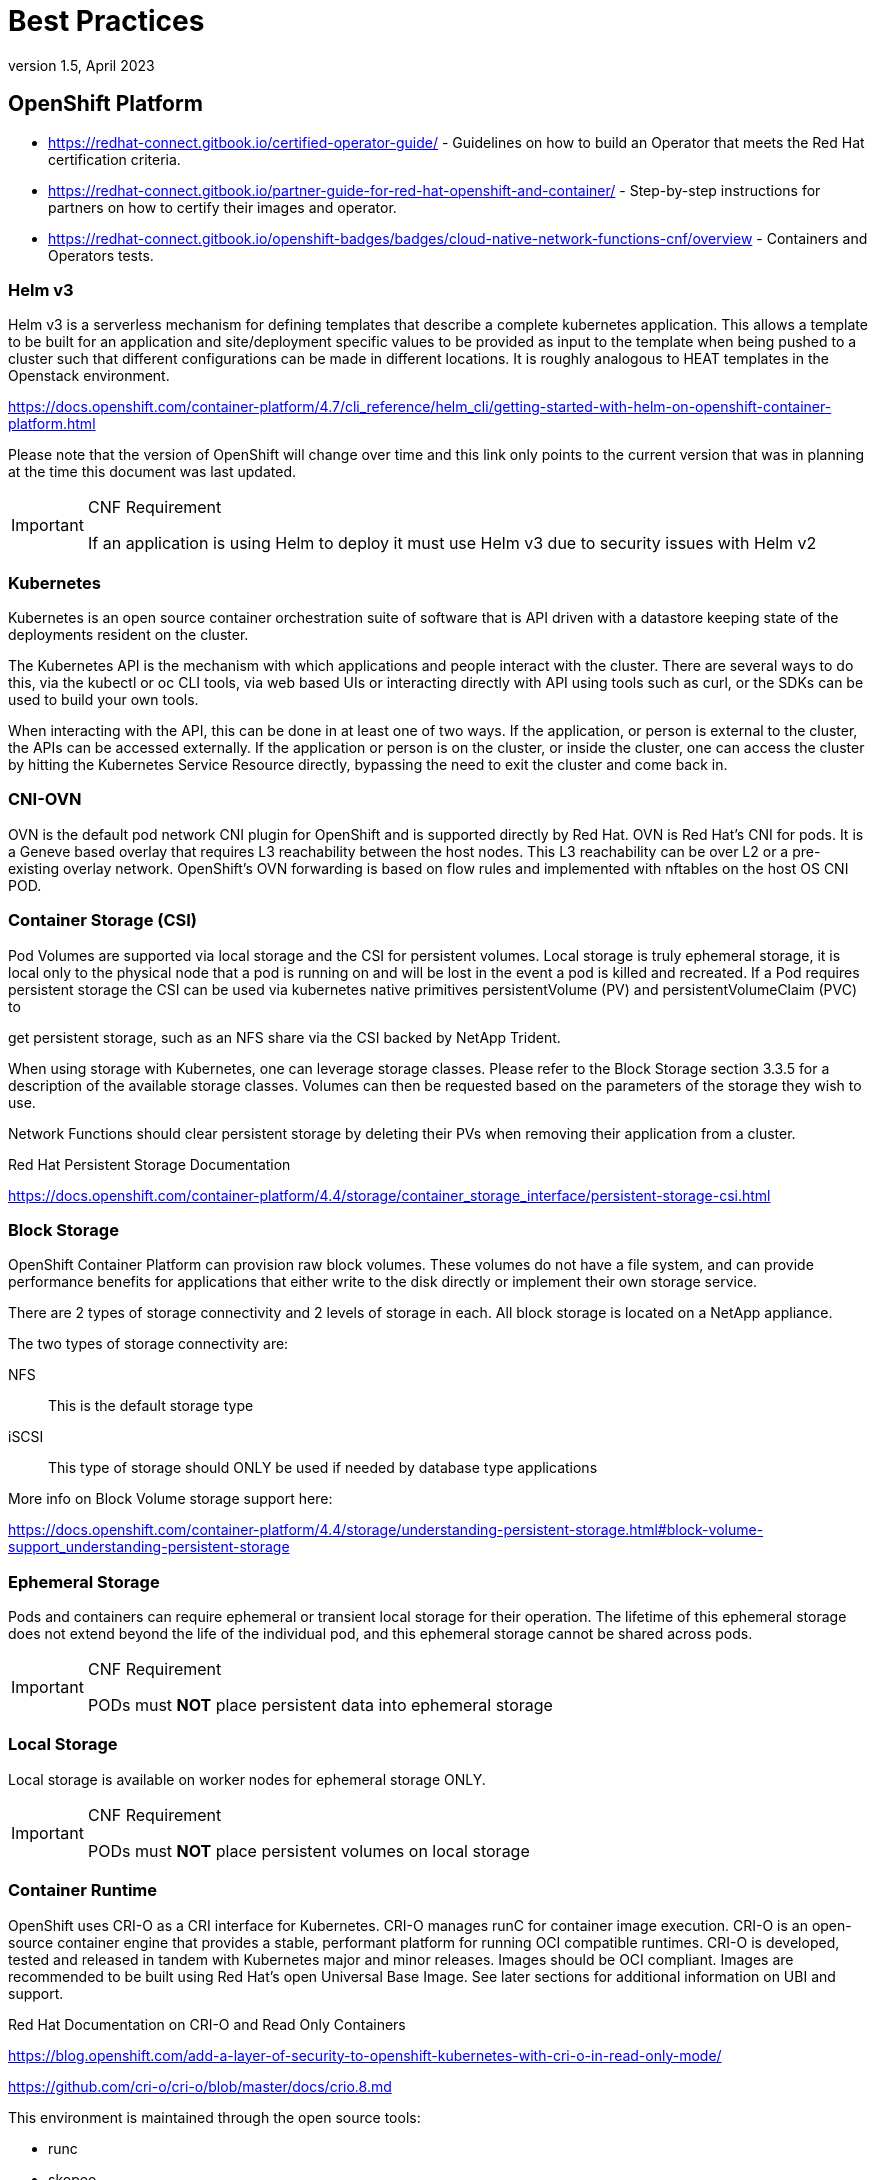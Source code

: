 = Best Practices
version 1.5, April 2023

== OpenShift Platform

* link:https://redhat-connect.gitbook.io/certified-operator-guide/[] - Guidelines on how to build an Operator that meets the Red Hat certification criteria.

* link:https://redhat-connect.gitbook.io/partner-guide-for-red-hat-openshift-and-container/[] - Step-by-step instructions for partners on how to certify their images and operator.

* link:https://redhat-connect.gitbook.io/openshift-badges/badges/cloud-native-network-functions-cnf/overview[] - Containers and Operators tests.

=== Helm v3

Helm v3 is a serverless mechanism for defining templates that describe a complete kubernetes application. This allows a template to be built for an application and site/deployment specific values to be provided as input to the template when being pushed to a cluster such that different configurations can be made in different locations. It is roughly analogous to HEAT templates in the Openstack environment.

link:https://docs.openshift.com/container-platform/4.7/cli_reference/helm_cli/getting-started-with-helm-on-openshift-container-platform.html[]

Please note that the version of OpenShift will change over time and this link only points to the current version that was in planning at the time this document was last updated.

.CNF Requirement
[IMPORTANT]
====
If an application is using Helm to deploy it must use Helm v3 due to security issues with Helm v2
====

=== Kubernetes

Kubernetes is an open source container orchestration suite of software that is API driven with a datastore keeping state of the deployments resident on the cluster.

The Kubernetes API is the mechanism with which applications and people interact with the cluster. There are several ways to do this, via the kubectl or oc CLI tools, via web based UIs or interacting directly with API using tools such as curl, or the SDKs can be used to build your own tools.

When interacting with the API, this can be done in at least one of two ways. If the application, or person is external to the cluster, the APIs can be accessed externally. If the application or person is on the cluster, or inside the cluster, one can access the cluster by hitting the Kubernetes Service Resource directly, bypassing the need to exit the cluster and come back in.

=== CNI-OVN

OVN is the default pod network CNI plugin for OpenShift and is supported directly by Red Hat. OVN is Red Hat's CNI for pods. It is a Geneve based overlay that requires L3 reachability between the host nodes. This L3 reachability can be over L2 or a pre-existing overlay network. OpenShift's OVN forwarding is based on flow rules and implemented with nftables on the host OS CNI POD.

=== Container Storage (CSI)

Pod Volumes are supported via local storage and the CSI for persistent volumes. Local storage is truly ephemeral storage, it is local only to the physical node that a pod is running on and will be lost in the event a pod is killed and recreated. If a Pod requires persistent storage the CSI can be used via kubernetes native primitives persistentVolume (PV) and persistentVolumeClaim (PVC) to

get persistent storage, such as an NFS share via the CSI backed by NetApp Trident.

When using storage with Kubernetes, one can leverage storage classes. Please refer to the Block Storage section 3.3.5 for a description of the available storage classes. Volumes can then be requested based on the parameters of the storage they wish to use.

Network Functions should clear persistent storage by deleting their PVs when removing their application from a cluster.

Red Hat Persistent Storage Documentation

link:https://docs.openshift.com/container-platform/4.4/storage/container_storage_interface/persistent-storage-csi.html[]

=== Block Storage

OpenShift Container Platform can provision raw block volumes. These volumes do not have a file system, and can provide performance benefits for applications that either write to the disk directly or implement their own storage service.

There are 2 types of storage connectivity and 2 levels of storage in each. All block storage is located on a NetApp appliance.

The two types of storage connectivity are:

NFS:: This is the default storage type

iSCSI:: This type of storage should ONLY be used if needed by database type applications

More info on Block Volume storage support here:

link:https://docs.openshift.com/container-platform/4.4/storage/understanding-persistent-storage.html#block-volume-support_understanding-persistent-storage[]

=== Ephemeral Storage

Pods and containers can require ephemeral or transient local storage for their operation. The lifetime of this ephemeral storage does not extend beyond the life of the individual pod, and this ephemeral storage cannot be shared across pods.

.CNF Requirement
[IMPORTANT]
====
PODs must *NOT* place persistent data into ephemeral storage
====

=== Local Storage

Local storage is available on worker nodes for ephemeral storage ONLY.

.CNF Requirement
[IMPORTANT]
====
PODs must *NOT* place persistent volumes on local storage
====

=== Container Runtime

OpenShift uses CRI-O as a CRI interface for Kubernetes. CRI-O manages runC for container image execution. CRI-O is an open-source container engine that provides a stable, performant platform for running OCI compatible runtimes. CRI-O is developed, tested and released in tandem with Kubernetes major and minor releases. Images should be OCI compliant. Images are recommended to be built using Red Hat's open Universal Base Image. See later sections for additional information on UBI and support.

Red Hat Documentation on CRI-O and Read Only Containers

link:https://blog.openshift.com/add-a-layer-of-security-to-openshift-kubernetes-with-cri-o-in-read-only-mode/[]

link:https://github.com/cri-o/cri-o/blob/master/docs/crio.8.md[]

This environment is maintained through the open source tools:

* runc
* skopeo
* buildah
* podman
* crio

=== CPU Manager/Pinning

The OpenShift platform can use the Kubernetes CPU Manager to support CPU pinning for applications.

=== Host OS

Red Hat Enterprise Linux CoreOS (RHCOS) is the next generation container operating system. RCHOS is part of the OpenShift Container Platform and is used as the OS for the Control plane and is the default for worker nodes. RHCOS is based on RHEL, has some immutability, leverages the CRI-O runtime, contains container tools and is updated through the MCO (Machine Config Operator).

The controlled immutability of RHCOS does not support installing RPMs or additional packages in the traditional way. Some 3rd party services or functionalities need to run as agents on nodes of the cluster.

For more information on RHCOS please refer to the following link.

link:https://docs.openshift.com/container-platform/4.7/architecture/architecture-rhcos.html[]

=== Universal Base Image

link:https://developers.redhat.com/products/rhel/ubi#assembly-field-sections-18455[]

The Red Hat Universal Base Image (UBI) is designed to be a foundation for cloud-native and web applications use cases developed in containers. You can build a containerized application using UBI, push it to your choice of registry server, easily share it with others - and because it’s freely redistributable — even to non-Red Hat platforms - no subscription is required. Since it’s built on Red Hat Enterprise Linux, UBI has the same industry leading reliability, security and performance benefits.

==== Base Images

A set of three base images (Minimal, Standard, and Multi-service) are provided to provide optimum starting points for a variety of use cases.

===== Runtime Languages

A set of language runtime images (PHP, Perl, Python, Ruby, Node.js) enable developers to start coding out of the gate with the confidence that a Red Hat built container image provides.

===== Complementary packages

A set of associated YUM repositories/channels include RPM packages and updates that allow users to add application dependencies and rebuild UBI container images anytime they want.

Red Hat UBI images are the preferred images to build VNFs on as they will leverage the fully supported Red Hat ecosystem. In addition, once a VNF is standardized on a Red Hat UBI, the image can become Red Hat certified.

Red Hat UBI images are free to vendors so there is a low barrier of entry to getting started. It is possible to utilize other base images to build containers that can be run on the OpenShift platform. See the link below for a view of the ease of support for containers utilizing various base images and differing levels of certification and supportability.

link:https://redhat-connect.gitbook.io/partner-guide-for-red-hat-openshift-and-container[]

=== Pod Security

SELinux should always be enabled within the OpenShift Container Platform and will be used to enforce syscalls that containers make. In addition, Kubernetes has another native function called pod security policies.

=== CI/CD Framework

Applications should target a CI/CD approach for deployment and validation.

=== Kubernetes API Versions

Documentation can be found at the below links:

link:https://docs.openshift.com/container-platform/4.7/rest_api/index.html[]
link:https://docs.openshift.com/container-platform/4.10/rest_api/index.html[]
link:https://kubernetes.io/docs/reference/#[]

.CNF Requirement
[IMPORTANT]
====
All CNFs must verify that they are compliant with the correct release of REST API for Kubernetes and OpenShift. Please refer to the online documentation for deprecated APIs.
====

=== OVN-Kubernetes CNI

OVN is Red Hat's CNI for pod networking. It is a Geneve based overlay that requires L3 reachability between the host nodes. This L3 reachability can be over L2 or a pre-existing overlay network. Openshift's OVN forwarding is based on flow rules and implemented with nftables on the host OS CNI POD.

link:https://docs.openshift.com/container-platform/4.7/networking/ovn_kubernetes_network_provider/about-ovn-kubernetes.html[]

=== User Plane Functions

==== Performance Addon Operator (PAO)

Red Hat created the link:Performance Addon Operator# for low latency nodes. The emergence of Edge computing []in the area of Telco / 5G plays a key role in reducing latency and congestion problems andimproving application performance. Many of the deployed applications in the Telco space require low latency that can only tolerate zero packet loss. OpenShift Container Platform provides a Performance Addon Operator to implement automatic tuning to achieve low latency performance for applications. The PAO is a meta operator that leverages MachineConfig, Topology Manager, CPU Manager, Tuned and KubeletConfig to optimize the nodes.

==== Hugepages

In the Openshift Container Platform, nodes/hosts must pre-allocate huge pages.

For further reading on OCP's support of huge pages, see the Configuring huge pages documentation below.

link:https://docs.openshift.com/container-platform/4.7/scalability_and_performance/cnf-performance-addon-operator-for-low-latency-nodes.html#cnf-configuring-huge-pages_cnf-master[]

==== CPU Isolation

The Performance Addon Operator manages host CPUs by dividing them into reserved CPUs for cluster and operating system housekeeping duties, and isolated CPUs for workloads. CPUs that are used for low latency workloads are set as isolated.

Device interrupts are load balanced between all isolated and reserved CPUs to avoid CPUs being overloaded, with the exception of CPUs where there is a guaranteed pod running. Guaranteed pod CPUs are prevented from processing device interrupts when the relevant annotations are set for the pod.

.CNF Requirement
[IMPORTANT]
====
In order to use Isolated CPUs, specific annotations must be defined in the pod spec
====

==== Topology Manager and NUMA Awareness

Topology Manager collects hints from the CPU Manager, Device Manager, and other Hint Providers to align pod resources, such as CPU, SR-IOV VFs, and other device resources, for all Quality of Service (QoS) classes on the same non-uniform memory access (NUMA) node. This topology information and the configured Topology manager policy determine whether a workload is accepted or rejected on a node.

[NOTE]
====
To align CPU resources with other requested resources in a Pod spec, the CPU Manager must be enabled with the static CPU Manager policy.
====

The following Topology manager policies are available and dependent on the requirements of the workload can be enabled. For high performance workloads making use of SR-IOV VFs, NUMA awareness follows the NUMA node to which the SR-IOV capable network adapter is connected.

Best-effort policy::
For each container in a pod with the best-effort topology management policy, kubelet calls each Hint Provider to discover their resource availability. Using this information, the Topology Manager stores the preferred NUMA Node affinity for that container. If the affinity is not preferred, Topology Manager stores this and admits the pod to the node.

Restricted policy::
For each container in a pod with the restricted topology management policy, kubelet calls each Hint Provider to discover their resource availability. Using this information, the Topology Manager stores the preferred NUMA Node affinity for that container. If the affinity is not preferred, Topology Manager rejects this pod from the node, resulting in a pod in a Terminated state with a pod admission failure.

Single-numa-node policy::
For each container in a pod with the single-numa-node topology management policy, kubelet calls each Hint Provider to discover their resource availability. Using this information, the Topology Manager determines if a single NUMA Node affinity is possible. If it is, the pod is admitted to the node. If a single NUMA Node affinity is not possible, the Topology Manager rejects the pod from the node. This results in a pod in a Terminated state with a pod admission failure. For more information on Topology manager, see following link:#[OpenShift Documentation].

==== IPv4 & IPv6

Applications should discover services via DNS by doing an AAAA and A query. If an application gets a AAAA response the application should prefer using the IPv6 address in the AAAA response for application sockets.

In OpenShift 4.7, you can declare ipFamilyPolicy: PreferDualStack which will present an IPv4 and IPv6 address in the service.

.CNF Recommendation
[IMPORTANT]
====
IPv4 *should* only be used inside a POD when absolutely necessary.
====

.CNF Recommendation
[IMPORTANT]
====
Services *should* be created as IPv6 only services wherever possible. If an application requires dual stack it should create a dual stack service.
====

link:https://kubernetes.io/docs/concepts/services-networking/dual-stack/[]

To configure IPv4/IPv6 dual-stack, set dual-stack cluster network assignments:

[source,yaml]
----
kube-apiserver:
  --service-cluster-ip-range=<IPv4 CIDR>,<IPv6 CIDR>
----


==== VRFs (aka routing instances)

VRFs provide a way to have separate routing tables on the device enabling multiple L3 routing domains concurrently. This allows for traffic in different VRF to be treated independently of each other.

==== Ports reserved by OpenShift

The following ports are reserved by OpenShift and should NOT be used by any application. These ports are blocked by iptables on the nodes and traffic will not pass. Port list:

* `22623`
* `22624`

.CNF Requirement
[IMPORTANT]
====
The following ports are reserved by OpenShift and *must NOT be used* by any application: 22623, 22624
====

== CNF Developer Guide

This section discusses recommendations and requirements for CNF application builders.

=== Preface

Cloud-native Network Functions (CNFs) are containerized instances of classic physical or virtual network functions (VNF) which have been decomposed into microservices supporting elasticity, lifecycle management, security, logging, and other capabilities in a Cloud-Native format.

=== Goal

This document is mainly for the developers of CNFs, who need to build high-performance Network Functions in a containerized environment. We have created a guide that any partner can take and follow when developing their CNFs so that they can be deployed on the OpenShift Container Platform (OCP) in a secure, efficient and supportable way.

=== Non-Goal

This is not a guide on how to build CNF’s functionality.

==== Refactoring

NFs should break their software down into the smallest set of microservices as possible. Running monolithic applications inside of a container is not the operating model to be in.

It is hard to move a 1000LB boulder. However, it is easy when that boulder is broken down into many pieces (pebbles). All containerized network functions (CNFs) should break apart each piece of the functions/services/processes into separate containers. These containers will still be within kubernetes pods and all of the functions that perform a single task should be within the same namespace.

There is a quote that describes this best from link:Lewis and Fowler:# "the microservice architectural []style is an approach to developing a single application as a suite of small services, eachrunning in its own process and communicating with lightweight mechanisms, often an HTTP resource API. These services are built around business capabilities and independently deployable by fully automated deployment machinery. "

==== CNF Security

In OCP, it is possible to run privileged containers that have all of the root capabilities on a host machine, allowing the ability to access resources which are not accessible in ordinary containers. This, however, increases the security risk to the whole cluster. Containers should only request those privileges they need to run their legitimate functions. No containers will be allowed to run with full privileges without an exception.

The general guidelines are:

. Only ask for the necessary privileges and access control settings for your application. 2. If the function required by your CNF can be fulfilled by OCP components, your application should not be requesting escalated privilege to perform this function.

. Avoid using any host system resource if possible.

. Leveraging read only root filesystem when possible.

.CNF Requirement
[IMPORTANT]
====
Only ask for the necessary privileges and access control settings for your application
====

.CNF Requirement
[IMPORTANT]
====
If the function required by your CNF can be fulfilled by OCP components, your application should not be
requesting escalated privilege to perform this function.
====

.CNF Requirement
[IMPORTANT]
====
*Avoid* using any host system resource
====

.CNF Requirement
[IMPORTANT]
====
*Do not* mount host directories for device access
====

.CNF Requirement
[IMPORTANT]
====
*Do not* use host network namespace
====

.CNF Requirement
[IMPORTANT]
====
CNFs may *not* modify the platform in any way
====

===== Avoid Accessing Resource on Host

It is not recommended for an application to access following resources on the host.

===== Avoid Mounting host directories as volumes

It is not necessary to mount host /sys/ or host /dev/ directory as a volume in a pod in order to use a network device such as SR-IOV VF. The moving of a network interface into the pod network namespace is done automatically by CNI. Mounting the whole /sys/ or /dev/ directory in the container will overwrite the network device descriptor inside the container which causes 'device not found' or 'no such file or directory' error.

Network interface statistics can be queried inside the container using the same /sys/ path as was done when running directly on the host. When running network interfaces in containers, relevant /sys/ statistics interfaces are available inside the container, such as '/sys/class/net/net1/statistics/', '/proc/net/tcp' and '/proc/net/tcp6'.

For running DPDK applications with SR-IOV VF, device specs (in case of vfio-pci) are automatically attached to the container via the Device Plugin. There is no need to mount the /dev/ directory as a volume in the container as the application can find device specs under '/dev/vfio/' in the container.

===== Avoid the host’s network namespace

Application pods must avoid using hostNetwork. Applications may not use the host network, including nodePort for network communication. Any networking needs beyond the functions provided by the pod network and ingress/egress proxy must be serviced via a MULTUS connected interface.

.CNF Requirement
[IMPORTANT]
====
Applications may *not* use NodePorts or the hostNetwork
====

==== Linux Capabilities

Linux Capabilities allow you to break apart the power of root into smaller groups of privileges. The link:https://man7.org/linux/man-pages/man7/capabilities.7.html[Linux capabilities(7)] man page provides a detailed description of how capabilities management is performed in Linux.
In brief, the Linux kernel associates various capability sets with threads and files. The thread’s Effective capability set determines the current privileges of a thread.

When a thread executes a binary program the kernel updates the various thread capability sets according to a set of rules that take into account the UID of thread before and after the exec system call and the file capabilities of the program being executed. Refer to the blog series in link:[10]# for more details about []Linux capabilities and some examples. For Red Hat specific review of capabilities please refer to thelink:Linux Capabilities in OpenShift blog.# An additional reference is link:Docker Run Reference.[]

Users may choose to specify the required permissions for their running application in the Security Context of the pod specification. In OCP, administrators can use the Security Context Constraint (SCC) admission controller plugin to control the permissions allowed for pods deployed to the cluster. If the pod requests permissions that are not allowed by the SCCs available to that pod, the pod will not be admitted to the cluster.

The following runtime and SCC attributes control the capabilities that will be granted to a new container:

* The capabilities granted to the CRI-O engine. The default capabilities are listed here: link:https://github.com/cri-o/cri-o/blob/master/internal/config/capabilities/capabilities.go[]
+
[NOTE]
====
As of Kubernetes version 1.18, CRI-O no longer runs with NET_RAW or SYS_CHROOT by default.
link:https://cri-o.github.io/cri-o/v1.18.0.html[]
====

* The values in the SCC for `allowedCapabilities`, `defaultAddCapabilities` and `requiredDropCapabilities`

* `allowPrivilegeEscalation`: controls whether a container can acquire extra privileges through setuid binaries or the file capabilities of binaries

The capabilities associated with a new container are determined as follows:

* If the container has the UID 0 (root) its Effective capability set is determined according to the capability attributes requested by the pod or container security context and allowed by the SCC assigned to the pod. In this case, the SCC provides a way to limit the capabilities of a root container.

* If the container has a UID non 0 (non root), the new container has an empty Effective capability set (see link:https://github.com/kubernetes/kubernetes/issues/56374#[]). In this case the SCC assigned to the pod controls only the capabilities the container may acquire through the file capabilities of binaries it will execute.

Considering the general recommendation to avoid running root containers, capabilities required by non-root containers are controlled by the pod or container security context and the SCC capability attributes but can only be acquired by properly setting the file capabilities of the container binaries.

Refer to link:https://docs.openshift.com/container-platform/4.7/authentication/managing-security-context-constraints.html[] for more details on how to define and use the SCC.

===== DEFAULT Capabilities

The default capabilities that are allowed via the restricted SCC are as follows. link:https://github.com/cri-o/cri-o/blob/master/internal/config/capabilities/capabilities.go[]

* `"CHOWN"`
* `"DAC_OVERRIDE"`
* `"FSETID"`
* `"FOWNER"`
* `"SETPCAP"`
* `"NET_BIND_SERVICE"`

[NOTE]
====
The capabilities: "SETGID", "SETUID" &"KILL", have been removed from the default OpenShift capabilities.
====

===== IPC_LOCK

IPC_LOCK capability is required if any of these functions are used in an application:

* `mlock()`
* `mlockall()`
* `shmctl()`
* `mmap()`

Even though `mlock()` is not necessary on systems where page swap is disabled (for example on OpenShift), it may still be required as it is a function that is built into DPDK libraries, and DPDK based applications may indirectly call it by calling other functions.

===== NET_ADMIN

NET_ADMIN capability is required to perform various network related administrative operations inside container such as:

* MTU setting

* Link state modification

* MAC/IP address assignment

* IP address flushing

* Route insertion/deletion/replacement

* Control network driver and hardware settings via `ethtool`

This doesn't include:

* add/delete a virtual interface inside a container. For example: adding a VLAN interface

* Setting VF device properties

All the administrative operations (except `ethtool`) mentioned above that require the `NET_ADMIN` capability should already be supported on the host by various CNIs in Openshift.

.CNF Requirement
[IMPORTANT]
====
Only userplane applications or applications using SR-IOV or Multicast can request NET_ADMIN capability
====

===== Avoid SYS_ADMIN

This capability is very powerful and overloaded. It allows the application to perform a range of system administration operations to the host. So you should avoid requiring this capability in your application.

.CNF Requirement
[IMPORTANT]
====
Applications *MUST NOT* use the SYS_ADMIN Linux capability
====

===== SYS_NICE

In the case that a CNF is running on a node using the real-time kernel, SYS_NICE will be used to allow DPDK application to switch to SCHED_FIFO.

===== SYS_PTRACE

This capability is required when using Process Namespace Sharing. This is used when processes from one Container need to be exposed to another Container. For example, to send signals like SIGHUP from a process in a Container to another process in another Container. See link:https://kubernetes.io/docs/tasks/configure-pod-container/share-process-namespace/[] for more details.
For more information on these capabilities refer to link:https://cloud.redhat.com/blog/linux-capabilities-in-openshift[].

==== Operations that shall be executed by OpenShift

The application should not require NET_ADMIN capability to perform the following administrative operations:

===== MTU setting

* For the cluster network, also known as the OVN or Openshift-SDN network, the MTU shall be configured by modifying the manifests generated by openshift-installer before deploying the cluster. Refer to link:https://docs.openshift.com/container-platform/4.7/networking/hardware_networks/using-SRIOV-multicast.html[] for more information.

* For the additional networks managed by the Cluster Network Operator, it can be configured through the NetworkAttachmentDefinition resources generated by the Cluster Network Operator. Refer to link:https://docs.openshift.com/container-platform/4.7/networking/multiple_networks/understanding-multiple-networks.html[] for more information.

* For the SR/IOV interfaces managed by the SRIOV Network Operator. Refer to link:https://docs.openshift.com/container-platform/4.7/networking/hardware_networks/configuring-SRIOV-device.html[] for more information.

===== Link state modification

* All the links will be set up before attaching it to a pod.

===== IP/MAC address assignment

* For all the networks, the IP/MAC address will be assigned to the interface during pod creation.

* MULTUS also allows users to override the IP/MAC address. Refer to link:https://docs.openshift.com/container-platform/4.7/networking/multiple_networks/attaching-pod.html#nw-MULTUS-advanced-annotations_attaching-pod[] for more information.

===== Manipulate pod’s route table

* By default, the default route of the pod will point to the cluster network, with or without the additional networks. MULTUS also allows users to override the default route of the pod. Refer to link:https://docs.openshift.com/container-platform/4.7/networking/multiple_networks/attaching-pod.html#nw-MULTUS-advanced-annotations_attaching-pod[] for more information.

* Non-default routes can be added to pod routing tables by various IPAM CNI plugins during pod creation.

===== SR/IOV VF setting

Besides the functions aforementioned, the SRIOV Network Operator supports configuring the following parameters for SRIOV VFs. Refer to link:https://docs.openshift.com/container-platform/4.7/networking/hardware_networks/configuring-SRIOV-net-attach.html[] for more information.

* vlan
* linkState
* maxTxRate
* minRxRate
* vlanQoS
* spoofChk
* trust

===== Multicast

* In OCP, multicast is supported for both the default interface (OVN or OpenShift-SDN) and the additional interfaces (macvlan, SR-IOV...). However, multicast is disabled by default. To enable it please refer to link:https://docs.openshift.com/container-platform/4.7/networking/openshift_sdn/enabling-multicast.html[] and link:https://docs.openshift.com/container-platform/4.7/networking/hardware_networks/using-sriov-multicast.html#nw-using-an-sriov-interface-for-multicast_using-sriov-multicast[]
* If your application works as a multicast source and you want to utilize the additional interfaces to carry the multicast traffic, then you don’t need the NET_ADMIN capability. But you need to follow the instruction in link:https://docs.openshift.com/container-platform/4.3/networking/hardware_networks/using-sriov-multicast.html#nw-using-an-sriov-interface-for-multicast_using-sriov-multicast[] to set the correct multicast route in your pod’s routing table.

==== Operations that can NOT be executed by OpenShift

All the CNI plugins will only be invoked during pod creation and deletion. If your CNF wants to perform any operations mentioned in the above chapter at runtime, the `NET_ADMIN` capability would be required. There are some other functionalities that are not currently supported by any of the OpenShift components which would also require `NET_ADMIN` capability:

* Link state modification at runtime

* IP/MAC modification at runtime

* Manipulate pod’s route table or firewall rules at runtime

* SR/IOV VF setting at runtime

* Netlink configuration

* For example, `ethtool` can be used to configure things like rxvlan, txvlan, gso, tso, etc.

* Multicast

** If your application works as a receiving member of IGMP groups, you need to specify the NET_ADMIN capability in the pod manifest. So that the app is allowed to assign multicast addresses to the pod interface and join an IGMP group.

* Set `SO_PRIORITY` to a socket to manipulate the 802.1p priority in ethernet frames

* Set `IP_TOS` to a socket to manipulate the DSCP value of IP packets

==== Analyzing Your Application

To find out which capabilities the application needs, Red Hat developed a SystemTap script (container_check.stp). With this tool, the CNF developer can find out what capabilities an application requires in order to run in a container. It also shows the syscalls which were invoked. Find more info at link:https://linuxera.org/capabilities-seccomp-kubernetes/[]

Another tool is `capable` which is part of the BCC tools. It can be installed on RHEL8 with `dnf install bcc`.

===== Example

Here is an example of how to find out the capabilities that an application needs. `testpmd` is a DPDK based layer-2 forwarding application. It needs the CAP_IPC_LOCK to allocate the hugepage memory.

. Use container_check.stp. We can see CAP_IPC_LOCK and CAP_SYS_RAWIO are requested by `testpmd` and the relevant syscalls.
+
[source,terminal]
----
$ $ /usr/share/systemtap/examples/profiling/container_check.stp -c 'testpmd -l 1-2 -w 0000:00:09.0 -- -a --portmask=0x8 --nb-cores=1'
----
+
.Example output
[source,terminal]
----
[...]

capabilities used by executables

executable: prob capability

testpmd: cap_ipc_lock

testpmd: cap_sys_rawio

capabilities used by syscalls

executable, syscall ( capability ) : count testpmd, mlockall ( cap_ipc_lock ) : 1 testpmd, mmap ( cap_ipc_lock ) : 710 testpmd, open ( cap_sys_rawio ) : 1 testpmd, iopl ( cap_sys_rawio ) : 1

forbidden syscalls

executable, syscall: count

failed syscalls

executable, syscall = errno: count eal-intr-thread, epoll_wait = EINTR: 1 lcore-slave-2, read = 1 rte_mp_handle, recvmsg = 1 stapio, = EINTR: 1 stapio, execve = ENOENT: 3 stapio, rt_sigsuspend = 1 testpmd, flock = EAGAIN: 5 testpmd, stat = ENOENT: 10 testpmd, mkdir = EEXIST: 2 testpmd, readlink = ENOENT: 3 testpmd, access = ENOENT: 1141 testpmd, openat = ENOENT: 1 testpmd, open = ENOENT: 13 [...]
----

. Use capable command:
+
[source,terminal]
----
$ /usr/share/bcc/tools/capable
----

. Start the testpmd application from another terminal, and send some test traffic to it. $ testpmd -l 18-19 -w 0000:01:00.0 -- -a --portmask=0x1 --nb-cores=1

. Check the output of the ‘capable’ command. As we can see CAP_IPC_LOCK was requested for running `testpmd`.
+
[source,terminal]
----
[...]

00:41:58 0 3591 3591 testpmd 14 CAP_IPC_LOCK 1 00:41:58 0 3591 3591 testpmd 14 CAP_IPC_LOCK 1 00:41:58 0 3591 3591 testpmd 14 CAP_IPC_LOCK 1 00:41:58 0 3591 3591 testpmd 14 CAP_IPC_LOCK 1 00:41:58 0 3591 3591 testpmd 14 CAP_IPC_LOCK 1 00:41:58 0 3591 3591 testpmd 14 CAP_IPC_LOCK 1 00:41:58 0 3591 3591 testpmd 14 CAP_IPC_LOCK 1 00:41:58 0 3591 3591 testpmd 14 CAP_IPC_LOCK 1 00:41:58 0 3591 3591 testpmd 14 CAP_IPC_LOCK 1 00:41:58 0 3591 3591 testpmd 14 CAP_IPC_LOCK 1 00:41:58 0 3591 3591 testpmd 14 CAP_IPC_LOCK 1 00:41:58 0 3591 3591 testpmd 14 CAP_IPC_LOCK 1 00:41:58 0 3591 3591 testpmd 14 CAP_IPC_LOCK 1 [...]
----

. Also, we can try to run `testpmd` without the CAP_IPC_LOCK with ‘capsh’. Now we can see that the hugepage memory cannot be allocated.

[source,terminal]
----
$ capsh --drop=cap_ipc_lock -- -c testpmd -l 18-19 -w 0000:01:00.0 -- -a --portmask=0x1 --nb-cores=1
----
+
.Example output
[source,terminal]
----
EAL: Detected 24 lcore(s)

EAL: Detected 2 NUMA nodes

EAL: Multi-process socket /var/run/dpdk/rte/mp_socket

EAL: No free hugepages reported in hugepages-1048576kB

EAL: Probing VFIO support...

EAL: VFIO support initialized

EAL: PCI device 0000:01:00.0 on NUMA socket 0

EAL: probe driver: 8086:10fb net_ixgbe

EAL: using IOMMU type 1 (Type 1)

EAL: Ignore mapping IO port bar(2)

EAL: PCI device 0000:01:00.1 on NUMA socket 0

EAL: probe driver: 8086:10fb net_ixgbe

EAL: PCI device 0000:07:00.0 on NUMA socket 0

EAL: probe driver: 8086:1521 net_e1000_igb

EAL: PCI device 0000:07:00.1 on NUMA socket 0

EAL: probe driver: 8086:1521 net_e1000_igb

EAL: cannot set up DMA remapping, error 12 (Cannot allocate memory) testpmd: mlockall() failed with error "Cannot allocate memory" testpmd: create a new mbuf pool <mbuf_pool_socket_0>: n=331456, size=2176, socket=0

testpmd: preferred mempool ops selected: ring_mp_mc

EAL: cannot set up DMA remapping, error 12 (Cannot allocate memory) testpmd: create a new mbuf pool <mbuf_pool_socket_1>: n=331456, size=2176,

socket=1

testpmd: preferred mempool ops selected: ring_mp_mc

EAL: cannot set up DMA remapping, error 12 (Cannot allocate memory) EAL: cannot set up DMA remapping, error 12 (Cannot allocate memory)
----

==== CNF network security

CNFs must have the least permissions possible and CNFs must implement Network Policies that drop all traffic by default and permit only the relevant ports and protocols to the narrowest ranges of addresses possible.

.CNF Requirement
[IMPORTANT]
====
Applications must define network policies that permit only the minimum network access the application needs to function.
====

==== Secrets management

Secrets objects in OpenShift provide a way to hold sensitive information such as passwords, config files and credentials. There are 4 types of secrets; service account, basic auth, ssh auth and TLS. Secrets can be added via deployment configurations or consumed by pods directly. For more information on secrets and examples, see the following documentation.

link:https://docs.openshift.com/container-platform/4.7/nodes/pods/nodes-pods-secrets.html[]

==== SCC Permissions for an Application

Permissions to use a SCCs is done by adding a cluster role that has _uses_ permissions for the SCC and then rolebindings for the users within a namespace to that role for users that need that SCC. Application admins can create their own role/rolebindings to assign permissions to a Service Account.

===== User-Plane CNFs

A CNF which handles user plane traffic or latency-sensitive payloads at line rate falls into this category, such as load balancing, routing, deep packet inspection, and so on. Some of these CNFs may also need to process the packets at a lower level.

This kind of CNF may need to:

. Use SR-IOV interfaces.

. Fully or partially bypassing the kernel networking stack with userspace networking technologies, like DPDK, F-stack, VPP, OpenFastPath, etc. A userspace networking stack can not only improve the performance but also reduce the need for the ‘CAP_NET_ADMIN’ and ‘CAP_NET_RAW’.


[NOTE]
====
For Mellanox devices, those capabilities are requested if the application needs to configure the device(CAP_NET_ADMIN) and/or allocate raw ethernet queue through kernel drive(CAP_NET_RAW)
====

As ‘CAP_IPC_LOCK’ is mandatory for allocating hugepage memory, this capability shall be granted to the DPDK based applications. Additionally if the workload is latency-sensitive and needs the determinacy provided by the real-time kernel, the ‘CAP_SYS_NICE’ would also be required.

Here is an example pod manifest of a DPDK application:

[source,yaml]
----
apiVersion: v1
kind: Pod
metadata:
  name: dpdk-app
  namespace: <target_namespace>
  annotations:
    k8s.v1.cni.cncf.io/networks: dpdk-network
spec:
  containers:
  - name: testpmd
    image: <DPDK_image>
    securityContext:
      capabilities:
        add: ["IPC_LOCK"]
    volumeMounts:
    - mountPath: /dev/hugepages
      name: hugepage
    resources:
      limits:
      openshift.io/mlxnics: "1"
      memory: "1Gi"
      cpu: "4"
      hugepages-2Mi: "4Gi"
    requests:
      openshift.io/mlxnics: "1"
      memory: "1Gi"
      cpu: "4"
      hugepages-2Mi: "4Gi"
    command: ["sleep", "infinity"]
volumes:
- name: hugepage
  emptyDir:
    medium: HugePages
----

[source,yaml]
----
kind: SecurityContextConstraints
apiVersion: security.openshift.io/v1
metadata:
  name: cnfname
users: []
groups: []
priority: null
allowHostDirVolumePlugin: false
allowHostIPC: false
allowHostNetwork: false
allowHostPID: false
allowHostPorts: false
allowPrivilegeEscalation: true
allowPrivilegedContainer: false
allowedCapabilities: [IPC_LOCK, NET_ADMIN, NET_RAW] defaultAddCapabilities: null
requiredDropCapabilities:
- KILL
- MKNOD
- SETUID
- SETGID
fsGroup:
  type: MustRunAs
readOnlyRootFilesystem: false
runAsUser:
  type: MustRunAsRange
seLinuxContext:
  type: MustRunAs
supplementalGroups:
  type: RunAsAny
volumes:
- configMap
- downwardAPI
- emptyDir
- persistentVolumeClaim
- projected
- secret
----

=== CNF Expectations and Permissions

==== Cloud Native Design Best Practices

Cloud-native applications are developed as loosely-coupled well-behaved manageable microservices running in containers managed by a container orchestration engine such as kubernetes.

The following best practices highlight some key principles of cloud-native application design.

Single Purpose w/Messaging Interface::
A container should address a single purpose with a well-defined (typically RESTful API) messaging interface. The motivation here is that such a container image is more reusable and more replaceable/upgradeable.

High Observability::
A container must provide APIs for the platform to observe the container health and act accordingly. These APIs include health checks (liveness and readiness), logging to stderr and stdout for log aggregation (by tools such as Logstash or Filebeat), and integrate with tracing and metrics-gathering libraries (such as Prometheus or Metricbeat).

Lifecycle Conformance::
A container must receive important events from the platform and conform/react to these events properly. For example, a container should catch SIGTERM or SIGKILL from the platform and shut down as quickly as possible. Other typically important events from the platform are PostStart to initialize before servicing requests and PreStop to release resources cleanly before shutting down.

Image Immutability::
Container images are meant to be immutable; i.e. customized images for different environments should typically not be built. Instead, an external means for storing and retrieving configurations that vary across environments for the container should be used. Additionally, the container image should NOT dynamically install additional packages at runtime.

Process Disposability::
Containers should be as ephemeral as possible and ready to be replaced by another container instance at any point in time. There are many reasons to replace a container, such as failing a health check, scaling down the application, migrating the containers to a different host, platform resource starvation, or another issue.
+
This means that containerized applications must keep their state externalized or distributed and redundant. *To store files or block level data, persistent volume claims should be used.* For information such as user sessions, use of an external, low-latency, key-value store such as redis should be used. Process disposability also requires that the application should be quick in starting up and shutting down, and even be ready for a sudden, complete hardware failure.
+
Another helpful practice in implementing this principle is to create small containers. Containers in cloud-native environments may be automatically scheduled and started on different hosts. *Having smaller containers leads to quicker start-up times* because before being restarted, containers need to be physically copied to the host system.
+
A corollary of this practice is to ‘retry instead of crashing’. I.e. When one service in your application depends on another service, it should not crash when the other service is unreachable. For example, your API service is starting up and detects the database is unreachable. Instead of failing and refusing to start, you design it to retry the connection. While the database connection is down the API can respond with a 503 status code, telling the clients that the service is currently unavailable. This practice should already be followed by applications, but if you are working in a containerized environment where instances are disposable, then the need for it becomes more obvious.
+
Also related to this, by default containers are launched with shared images using COW filesystems which only exist as long as the container exists. Mounting Persistent Volume Claims enables a container to have persistent physical storage. Clearly defining the abstraction for what storage is persisted promotes the idea that instances are disposable.

.CNF Requirement
[IMPORTANT]
====
Application design should conform to cloud-native design principles to the maximum extent possible.
====

==== High Level CNF Expectations

* CNFs shall be built to be cloud-native

* Containers MUST NOT run as root (uid=0). Applications that require elevated privileges will require an exception with HQ Planning

* Containers MUST run with the minimal set of permissions required. Avoid Privileged Pods.

* Use the main CNI for all traffic - MULTUS/SRIOV/MacVLAN are for corner cases only (extreme throughput requirements, protocols that are unable to be load balanced)

* CNFs should employ N+k redundancy models

* CNFs MUST define their pod affinity/anti-affinity rules.

* All secondary network interfaces employed by CNFs with the use of MULTUS MUST support Dual-Stack IPv4/IPv6.

* Instantiation of CNF (via Helm chart or Operators or otherwise) shall result in a fully-functional CNF ready to serve traffic, without requiring any post-instantiation configuration of system parameters

* CNFs shall implement service resilience at the application layer and not rely on individual compute availability/stability

* CNFs shall decouple application configuration from Pods, to allow dynamic configuration updates

* CNFs shall support elasticity with dynamic scale up/down using kubernetes-native constructs such as ReplicaSets, etc.

* CNFs shall support canary upgrades

* CNFs shall self-recover from common failures like pod failure, host failure, and network failure. Kubernetes native mechanisms such as health-checks (Liveness, Readiness and Startup Probes) shall be employed at a minimum.

.CNF Requirement
[IMPORTANT]
====
Containers must not run as root
====

.CNF Requirement
[IMPORTANT]
====
All secondary interfaces (MULTUS) must support dual stack
====

.CNF Requirement
[IMPORTANT]
====
CNFs shall not use node selectors nor taints/tolerations to assign pod location
====

==== Pod permissions

By default, pods should not expect to be permitted to run as root. Pod restrictions are enforced by SCC within the OpenShift platform. SCC documentation from Red Hat can be found here :

link:https://docs.openshift.com/container-platform/4.7/authentication/managing-security-context-constraints.html[]

Pods will execute on worker nodes, by default being admitted to the cluster with the "restricted" SCC

The "restricted" SCC:

* Ensures that no containers within the pod can run with the allowPrivilegedContainer flag set.

* Ensures that pods cannot mount host directory volumes.

* Requires that a pod run as a user in a pre-allocated range of UIDs from the namespace annotation.

* Requires that a pod run with a pre-allocated MCS label from the namespace annotation.

* Allows pods to use any supplemental group.

Any pods requiring elevated privileges must document the required capabilities driven by application syscalls and a process to validate the requirements must occur.

==== Logging

Log aggregation and analysis::
+
* Containers are expected to write logs to stdout. It is highly recommended that stdout/stderr leverage some standard logging format for output.
+
* Logs CAN be parsed to a limited extent so that specific vendor logs can be sent back to the CNF if required.
+
CNFs requiring log parsing must leverage some standard logging library or format for all stdout/stderr. Examples of standard logging libraries include; klog, rfc5424, and oslo.

==== Monitoring

Network Functions are expected to bring their own metrics collection functions (e.g. Prometheus) for their application specific metrics. This metrics collector will not be expected to nor able to poll platform level metric data.

==== CPU allocation

It is important to note that when the OpenShift scheduler is placing pods, it first reviews the Pod CPU “Request” and schedules it if there is a node that meets the requirements. It will then impose the CPU “Limits” to ensure the Pod doesn’t consume more than the intended allocation. The limit can never be lower than the request.

NUMA Configuration:: OpenShift provides a topology manager which leverages the CPU manager and Device manager to help associate processes to CPUs. Topology manager handles NUMA affinity. This feature is available as of OpenShift 4.6. For some examples on how to leverage the topology manager and creating workloads that work in real time, see the following links.

link:https://docs.openshift.com/container-platform/4.7/scalability_and_performance/using-topology-manager.html[]

link:https://docs.openshift.com/container-platform/4.7/scalability_and_performance/cnf-performance-addon-operator-for-low-latency-nodes.html#performance-addon-operator-creating-workload-that-works-in-real-ime_cnf-master[]

==== Memory Allocation

Regarding memory allocation, there are a couple of considerations. How much of the platform is OpenShift itself using, and how much is left over to allocate for the applications running on OpenShift.

Once it has been determined how much memory is left over for the applications, quotas can be applied which specify both the requested amount of memory and limits. In the case of where a memory request has been specified, OpenShift will not schedule the pod unless the amount of

memory required to launch it is available. In the case of a limit being specified, OpenShift will not allocate more memory to the application than the limit provides. It is important to note that when the OpenShift scheduler is placing pods, it first reviews the Pod memory “Request” and schedules it if there is a node that meets the requirements. It will then impose the memory “Limits” to ensure the Pod doesn’t consume more than the intended allocation. The limit can never be lower than the request.

.CNF Requirement
[IMPORTANT]
====
Vendors must supply quotas per project/namespace
====

==== Pods

Pods are the smallest deployable units of computing that can be created and managed in Kubernetes.

A Pod can contain one or more running containers at a time. Containers running in the same Pod have access to several of the same Linux namespaces. For example, each application has access to the same network namespace, meaning that one running container can communicate with another running container over 127.0.0.1:<port>. The same is true for storage volumes so all containers are in the same Pod have access to the same mount namespace and can mount the same volumes.

===== Pod Interaction/Configuration

Pod configurations should be created in a kubernetes native manner, the most basic example of a kubernetes native manner of configuration deployment is the use of a configmap. Configmaps can be loaded into kubernetes and pods can consume the data in a configmap by using the data in the

configmap to populate container environment variables or can be consumed as volumes in a container and read by an application.

Interaction with a running pod should be done via oc exec or oc rsh commands. This allows API RBAC to the pods and command line interaction for debugging.

.CNF Requirement
[IMPORTANT]
====
SSH daemons must *NOT* be used in Openshift for pod interaction.
====

===== Pod Exit Status

The most basic requirement for the lifecycle management of Pods in OpenShift are the ability to start and stop correctly. When starting up, health probes like liveness and readiness checks can be put into place to ensure the application is functioning properly.

There are different ways a pod can stop on Kubernetes. One way is that the pod can remain alive but non-functional. Another way is that the pod can crash and become non-functional. In the first case, if the administrator has implemented liveness and readiness checks, OpenShift can stop the pod and either restart it on the same node or a different node in the cluster. For the second case, when the application in the pod stops, it should exit with a code and write suitable log entries to help the administrator diagnose what the issue was that caused the problem.

Pods should use `terminationMessagePolicy: FallbackToLogsOnError` to summarize why they crashed and use stderr to report errors on crash

.CNF Requirement
[IMPORTANT]
====
All pods shall have a liveness, readiness and startup probes defined
====

===== Graceful Termination

There are different reasons that a pod may need to shutdown on an OpenShift cluster. It might be that the node the pod is running on needs to be shut down for maintenance, or the administrator is doing a rolling update of an application to a new version which requires that the old versions are shutdown properly.

When pods are shut down by the platform they are sent a SIGTERM signal which means that the process in the container should start shutting down, closing connections and stopping all activity. If the pod doesn’t shut down within the default 30 seconds then the platform may send a SIGKILL signal which will stop the pod immediately. This method isn’t as clean and the default time between the SIGTERM and SIGKILL messages can be modified based on the requirements of the application.

Pods should exit with zero exit codes when they are gracefully terminated

.CNF Requirement
[IMPORTANT]
====
All pods must respond to SIGTERM signal and shutdown gracefully with a zero exit code.
====

===== Pod Resource Profiles

OpenShift comes with a default scheduler that is responsible for being aware of the current available resources on the platform, and placing containers / applications on the platform appropriately. In order for OpenShift to do this correctly, the application developer must create a resource profile for the application. This resource profile should contain requirements such as how much memory, cpu and storage that the application needs. At that point, the scheduler is

aware of which nodes in the cluster that can satisfy the workload and place the application on one of those nodes (or distribute it), or the scheduler will place the pod that the application is in, in a pending state until resources come available.

All pods should have a resource request that is the minimum amount of resources the pod is expected to use at steady state for both memory and cpu.

===== Storage: emptyDir

There are several options for volumes and reading and writing files in OpenShift. When the requirement is temporary storage and given the option to write files into directories in containers versus an external filesystems, choose the emptyDir option. This will provide the administrator with the same temporary filesystem - when the pod is stopped the dir is deleted forever. Also, the emptyDir can be backed by whatever medium is backing the node, or it can be set to memory for faster reads and writes.

Using emptyDir with requested local storage limits instead of writing to the container directories will also allow enabling readonlyRootFilesystem on the container or pod.

===== Liveness Readiness and Startup Probes

As part of the pod lifecycle, the OpenShift platform needs to know what state the pod is in at all times. This can be accomplished with different health checks. There are at least three states that are important to the platform: startup, running, shutdown. Applications can also be running, but not healthy, meaning, the pod is up and the application shows no errors, but it cannot serve any requests.

When an application starts up on OpenShift it may take a while for the application to become ready to accept connections from clients, or perform whatever duty it is intended for.

Two health checks that are required to monitor the status of the applications are liveness and readiness. As mentioned above, the application can be running but not actually able to serve requests. This can be detected with liveness checks. The liveness check will send specific requests to the application that, if satisfied, indicate that the pod is in a healthy state and operating within the required parameters that the administrator has set. A failed liveness check will result in the container being restarted.

There is also a consideration of pod startup. Here the pod may start and take a while for different reasons. Pods can be marked as ready if they pass the readiness check. The readiness check determines that the pod has started properly and is able to answer requests. There are

circumstances where both checks are used to monitor the applications in the pods. A failed readiness check results in the container being taken out of the available service endpoints. An example of this being relevant is when the pod was under heavy load, failed the readiness check, gets taken out of the endpoint pool, processes requests, passes the readiness check and is added back to the endpoint pool.

Please see upstream documentation for more details on probes:

link:https://kubernetes.io/docs/tasks/configure-pod-container/configure-liveness-readiness-startup-probes/[]

[IMPORTANT]
====
If the CNF is doing CPU pinning and running a DPDK process do not use exec probes (executing a command within the container) as it may pile up and block the node eventually.
====

.CNF Requirement
[IMPORTANT]
====
If a CNF is doing CPU pinning, exec probes may not be used.
====

===== Affinity/Anti-affinity

In OpenShift Container Platform pod affinity and pod anti-affinity allow you to constrain which nodes your pod is eligible to be scheduled on based on the key/value labels on other pods. There are two types of affinity rules, required and preferred. Required rules must be met, whereas preferred rules are best effort.

These pod affinity / anti-affinity rules are set in the pod specification as matchExpressions to a labelSelector. See the following link for examples and more information. See the following example for more information here:

[source,yaml]
----
apiVersion: v1
kind: Pod
metadata:
  name: with-pod-affinity
spec:
  affinity:
    podAffinity:
      requiredDuringSchedulingIgnoredDuringExecution:
      - labelSelector:
          matchExpressions:
          - key: security
            operator: In
            values:
            - S1
        topologyKey: failure-domain.beta.kubernetes.io/zone
  containers:
  - name: with-pod-affinity
    image: docker.io/ocpqe/hello-pod
----

link:https://docs.openshift.com/container-platform/4.7/nodes/scheduling/nodes-scheduler-pod-affinity.html#nodes-scheduler-pod-affinity[]

.CNF Requirement
[IMPORTANT]
====
Pods which need to be co-located on the same node need Affinity rules and pods which should not be
co-located for resiliency purposes require anti-affinity rules.
====

.CNF Requirement
[IMPORTANT]
====
Pods that perform the same microservice and that could be disrupted if multiple members of the service are
unavailable must implement affinity/anti-affinity to group or spread their pods across nodes to prevent disruption in the event of node failures/patches/upgrades
====

===== Upgrade expectations

* The Kubernetes API deprecation policy defined in link:https://kubernetes.io/docs/reference/using-api/[]deprecation-policy/# shall be followe

* CNFs are expected to maintain service continuity during Platform Upgrades, and during CNF version upgrades

* CNFs need to be prepared for nodes to reboot or shut down without notice

* CNFs shall configure pod disruption budget appropriately to maintain service continuity during platform upgrades

* Applications should not be tied to a specific version of Kubernetes or any of its components

[IMPORTANT]
====
Applications *MUST* specify a pod disruption budget appropriately to maintain service continuity during platform upgrades. The budget should be defined with a balance such that it allows operational flexibility for the cluster to drain nodes, but restrictive enough so that the service is not degraded over upgrades.
====

.CNF Requirement
[IMPORTANT]
====
Pods that perform the same microservice and that could be disrupted if multiple members of the service are
unavailable must implement pod disruption budgets to prevent disruption in the event of patches/upgrades.
====

===== Taints and Tolerations

Taints and tolerations allow the Node to control toleration which Pods should (or should not) be scheduled on them. A taint allows a node to refuse a pod to be scheduled unless that pod has a matching toleration.

You apply taints to a node through the node specification (NodeSpec) and apply tolerations to a pod through the pod specification (PodSpec). A taint on a node instructs the node to repel all pods that do not tolerate the taint.

Taints and tolerations consist of a key, value, and effect. An operator allows you to leave one of these parameters empty.

See link:https://docs.openshift.com/container-platform/4.7/nodes/scheduling/nodes-scheduler-taints-tolerations.html[] for more information.

===== Requests/Limits

Requests and limits provide a way for a CNF developer to ensure they have adequate resources available to run the application. Requests can be made for storage, memory, CPU and so on. These requests and limits can be enforced by quotas. Quotas can be used as a way to enforce requests and limits. See the following for more information.

link:https://docs.openshift.com/container-platform/4.7/applications/quotas/quotas-setting-per-project.html[]

Keep in mind though, that a node can be overcommitted which can affect the strategy of request / limit implementation. For example, when you need guaranteed capacity, use quotas to enforce and in a development environment, you can overcommit where a trade-off of guaranteed performance for capacity is acceptable. Overcommitment can be done on a project, node or cluster level.

link:https://docs.openshift.com/container-platform/4.7/nodes/clusters/nodes-cluster-overcommit.html[]

.CNF Requirement
[IMPORTANT]
====
Pods must define requests and limits values for CPU and memory
====

===== Use imagePullPolicy: IfNotPresent

If there is a situation where the container dies and needs to be restarted, the image pull policy becomes important. There are three image pull policies available: Always, Never and IfNotPresent. It is generally recommended to have a pull policy of IfNotPresent. This means that the if pod needs to restart for any reason, the kubelet will check on the node where the pod is starting and reuse

the already downloaded container image if it’s available. OpenShift intentionally does not set AlwaysPullImages as turning on this admission plugin can introduce new kinds of cluster failure modes. Self-hosted infrastructure components are still pods: enabling this feature can result in cases where a loss of contact to an image registry can cause redeployment of an infrastructure or application pod to fail. We use PullIfNotPresent so that a loss of image registry access does not prevent the pod from restarting.

It is noted that any container images protected by registry authentication have a condition whereby a user who is unable to download an image directly can still launch it by leveraging the host’s cached image.

===== Automount Services for Pods

Pods which do not require API access should set the value of automountServiceAccountToken to false within the pod spec, for example:

[source,yaml]
----
apiVersion: v1
kind: Pod
metadata:
  name: my-pod
spec:
  serviceAccountName: examplesvcacct
  automountServiceAccountToken: false
----

===== Disruption budgets

When managing the platform there are at least two types of disruptions that can occur. They are voluntary and involuntary. When dealing with voluntary disruptions a pod disruption budget can be set that determines how many replicas of the application must remain running at any given time. For example, consider the case where an administrator is shutting down a node for

maintenance and the node has to be drained. If there is a pod disruption budget set then OpenShift will respect that and ensure that the required number of pods are available by bringing up pods on different nodes before draining the current node.

===== No naked pods

Do not use naked Pods (that is, Pods not bound to a `ReplicaSet`, or `StatefulSet` deployment). Naked pods will not be rescheduled in the event of a node failure.

.CNF Requirement
[IMPORTANT]
====
Applications must not depend on any single pod being online for their application to function.
====

.CNF Requirement
[IMPORTANT]
====
Pods must be deployed as part of a `Deployment` or `StatefulSet`.
====

.CNF Requirement
[IMPORTANT]
====
Pods may not be deployed in a DaemonSet.
====

===== Image tagging

An image tag is a label applied to a container image in a repository that distinguishes a specific image from other images. Image tags may be used to categorize images (for example: latest, stable, development) and by versions within the categories. This allows the administrator to be specific when declaring which image to test, or which image to run in production.

link:https://docs.openshift.com/container-platform/4.7/openshift_images/managing_images/tagging-images.html[]

===== One process per container

OpenShift organizes workloads into pods. Pods are the smallest unit of a workload that Kubernetes understands. Within pods, one can have one or more containers. Containers are essentially composed of the runtime that is required to launch and run a process.

Each container should run only one process. Different processes should always be split between containers, and where possible also separate into different pods. This can help in a number of ways, such as troubleshooting, upgrades and more efficient scaling.

However, OpenShift does support running multiple containers per pod. This can be useful if parts of the application need to share namespaces like networking and storage resources. Additionally, there are other models like launching init containers, sidecar containers, etc. which may justify running multiple containers in a single pod.

More information about pods can be found link:https://docs.openshift.com/container-platform/4.7/nodes/pods/nodes-pods-using.html[here].

===== init containers

Init containers can be used for running tools / commands / or any other action that needs to be done before the actual pod is started. For example, loading a database schema, or constructing a config file from a definition passed in via configMap or secret.

link:https://docs.openshift.com/container-platform/4.7/nodes/containers/nodes-containers-init.html[]

==== Security/RBAC

Roles / RoleBindings:: A Role represents a set of permissions within a particular namespace. E.g: A given user can list pods/services within the namespace. The RoleBinding is used for granting the permissions defined in a role to a user or group of users. Applications may create roles and rolebindings within their namespace, however the scope of a role will be limited to the same permissions that the creator has or less.

ClusterRole / ClusterRoleBinding:: A ClusterRole represents a set of permissions at the Cluster level that can be used by multiple namespaces. The ClusterRoleBinding is used for granting the permissions defined in a ClusterRole to a user or group of users at a namespace level. Applications will not be permitted to install cluster roles or create cluster role bindings, this is an administrative activity and will be done by cluster administrators. CNFs should not use cluster roles; exceptions can be granted to allow this, however it is discouraged.

link:https://docs.openshift.com/container-platform/4.7/authentication/using-rbac.html[]

.CNF Requirement
[IMPORTANT]
====
CNFs may not create ClusterRole / ClusterRoleBinding, cluster administrators shall create them.
====

==== Custom Role to access application CRDs

If an application requires installing/deploying CRDs (Custom Resource Definitions), the application must provide a role that allows necessary permissions to create CRs within the CRDs. The custom role to access CRDs must not create any permissions to access any other API resources than the CRDs.

.CNF Requirement
[IMPORTANT]
====
If an application creates CRDs it must supply a role to access those CRDs and no other API resources/
permissions
====

==== MULTUS

MULTUS is a meta CNI that allows multiple CNIs that it delegates to. This allows pods to get additional interfaces beyond eth0 via additional CNIs. Having additional CNIs for SR-IOV and MacVLAN interfaces allow for direct routing of traffic to a pod without using the pod network via additional interfaces. This capability is being delivered for use in only corner case scenarios, it is not to be used in general for all applications. Example use cases include bandwidth requirements that necessitate SR-IOV and protocols that are unable to be supported by the load balancer. The OVN based pod network should be used for every interface that can be supported from a technical standpoint.

.CNF Requirement
[IMPORTANT]
====
Unless an application has a special traffic requirement that is not supported by SPK or ovn-kubernetes CNI
the applications must use the pod network for traffic
====

link:https://docs.openshift.com/container-platform/4.7/networking/multiple-networks/understanding-multiple-networks.html[]

==== MULTUS SR-IOV / MACVLAN

SR-IOV is a specification that allows a PCIe device to appear to be multiple separate physical PCIe devices. The Performance Addon component allows you to validate SR-IOV by running DPDK, SCTP and device checking tests.

SR-IOV and MACVLAN interfaces are able to be requested for protocols that do not work with the default CNI or for exceptions where a network function has not been able to move functionality onto the CNI. These are exception use cases. MULTUS interfaces will be defined by the platform operations team for the network functions which can then consume them. VLANs will be applied by the SR-IOV VF, thus the VLAN/network that the SR-IOV interface requires must be part of the request for the namespace.

link:https://docs.openshift.com/container-platform/4.7/networking/hardware_networks/about-SRIOV.html[]

By configuring the SR-IOV Network CRs named NetworkAttachmentDefinitions are exposed by the SR-IOV Operator in the CNF namespace.

Different names will be assigned to different Network Attachment Definitions that are namespace specific. MACVLAN versus MULTUS interfaces will be named differently to distinguish the type of device assigned to them (created by configuring SR-IOV devices via the SRIOVNetworkNodePolicy CR).

From the CNF perspective, a defined set of network attachment definitions will be available in the assigned namespace to serve secondary networks for regular usage or to serve for DPDK payloads.

The SR-IOV devices are configured by the cluster admin, and they will be available in the namespace assigned to the CNF. The command `oc -n <cnfnamespace> get network-attachment-definitions` will return the list of secondary networks available in the namespace.

==== SR-IOV Interface settings

The following settings must be negotiated with the cluster administrator, for each network type available in the namespace:

- The type of netdevice to be used for the VF (kernel or userspace)

- The vlan ID to be applied to a given set of VFs available in a namespace

- For kernel-space devices, the ip allocation is provided directly by the cluster ip assignment mechanism.

- The option to configure the ip of a given SR-IOV interface at runtime, see link:https://docs.openshift.com/container-platform/4.7/networking/hardware_networks/add-pod.html#runtime-config-ethernet_configuring-sr-iov[].

[NOTE]
====
This is enabled by the cluster administrator.
====

.Example SRIOVnetworknodepolicy
[source,yaml]
----
apiVersion: SRIOVnetwork.openshift.io/v1
kind: SRIOVNetworkNodePolicy
metadata:
  name: nnp-w1ens3f0grp2
  namespace: openshift-SRIOV-network-operator
spec:
  deviceType: vfio-pci
  isRdma: false
  linkType: eth
  mtu: 9000
  nicSelector:
    deviceID: 158b
    pfNames:
    - ens3f0#50-63
    vendor: "8086"
  nodeSelector:
    kubernetes.io/hostname: worker-3
  numVfs: 64
  priority: 99
  resourceName: w1ens3f0grp2
----

The SRIOVnetwork CR creates the network-attach-definition within the target networkNamespace

.Example 1: Empty IPAM
[source,yaml]
----
apiVersion: SRIOVnetwork.openshift.io/v1
kind: SRIOVNetwork
metadata:
  name: SRIOVnet
  namespace: openshift-SRIOV-network-operator
spec:
  capabilities: '{ "mac": true }'
  ipam: '{}'
  networkNamespace: <CNF-NAMESPACE>
  resourceName: w1ens3f0grp2
  spoofChk: "off"
  trust: "on"
  vlan: 282
----

.Example 2: Whereabouts IPAM
[source,yaml]
----
apiVersion: SRIOVnetwork.openshift.io/v1
kind: SRIOVNetwork
metadata:
  name: SRIOVnet
  namespace: openshift-SRIOV-network-operator
spec:
  capabilities: '{ "mac": true }'
  ipam: '{"type":"whereabouts","range":"FD97:0EF5:45A5:4000:00D0:0403:0000:0001/64","range_star t":"FD97:0EF5:45A5:4000:00D0:0403:0000:0001","range_end":"FD97:0EF5:45A5:4000:00D0:0403 :0000:0020","routes":[{"dst":"fd97:0ef5:45a5::/48","gw":"FD97:EF5:45A5:4000::1"}]}'
  networkNamespace: <CNF-NAMESPACE>
    resourceName: w1ens3f0grp2
    spoofChk: "off"
    trust: "on"
    vlan: 282
----

.Example 3: Static IPAM
[source,yaml]
----
apiVersion: SRIOVnetwork.openshift.io/v1
kind: SRIOVNetwork
metadata:
  name: SRIOVnet
  namespace: openshift-SRIOV-network-operator
spec:
  capabilities: '{ "mac": true }'
  ipam: '{"type": "static","addresses":[{"address":"10.120.26.5/25","gateway":"10.120.26.1"}]}' networkNamespace: <CNF-NAMESPACE>
  resourceName: w1ens3f0grp2
  spoofChk: "off"
  trust: "on"
  vlan: 282
----

.Example 4: Using Pod Annotations to attach
[source,yaml]
----
apiVersion: v1
kind: Pod
metadata:
  name: sample-pod
  annotations: k8s.v1.cni.cncf.io/networks: |-
    [
      {
        "name": "net1",
        "mac": "20:04:0f:f1:88:01",
        "ips": ["192.168.10.1/24", "2001::1/64"]
      }
    ]
----

The examples depict scenarios used within to deliver secondary network interfaces with and without IPAM to a pod.

Example 1, creates a network attachment definition that does not specify an IP address, example 2 makes use of the static IPAM and example 3 makes use of the whereabouts CNI that provides a cluster wide dhcp option.

The actual addresses used for both whereabouts and static IPAM are managed external to the cluster.

The above SRIOVnetwork CR will configure a network attachment definition within the CNF’s namespace.

[source,terminal]
----
$ oc get net-attach-def -n <CNF-NAMESPACE>
NAME       AGE
SRIOVnet   9d
----

Within the CNF namespace the SRIOV resource is consumed via a pod annotation:

[source,yaml]
----
kind: Pod
metadata:
  annotations:
    k8s.v1.cni.cncf.io/networks: SRIOVnet
----

==== Attaching the VF to a pod

Once the right network attachment definition is found, applying the k8s.v1.cni.cncf.io/networks annotation with the name of the network attachment definition to the pod will add the additional network interfaces in the pod namespace, as per the following example:

Example:

[source,yaml]
----
apiVersion: v1
kind: Pod
metadata:
  name: sample-pod
  annotations:
    k8s.v1.cni.cncf.io/networks: |-
      [
        {
          "name": "net1",
          "mac": "20:04:0f:f1:88:01",
          "ips": ["192.168.10.1/24", "2001::1/64"]
         }
      ]
----


==== Discovering SR-IOV devices properties from the application

All the properties of the interfaces are added to the pod’s _k8s.v1.cni.cncf.io/network-status_ annotation. The annotation is json-formatted and for each network object contains information such as ips (where available), mac address, pci address.

For example:

[source,yaml]
----
k8s.v1.cni.cncf.io/network-status: |-
  [{
      "name": "",
      "interface": "eth0",
      "ips": [
        "10.132.3.148"
        ],
      "mac": "0a:58:0a:84:03:94",
      "default": true,
      "dns": {}
   }]
----

[NOTE]
====
the IP information is not available if the driver specified is `vf-io`.
====

The same annotation is available as a file content inside the pod, at the /etc/podnetinfo/annotations path. A convenience library is available to easily consume those informations from the application (bindings in C and Go)

link:https://docs.openshift.com/container-platform/4.7/networking/hardware_networks/about-sriov.html[]

==== NUMA awareness

If the pod is using a guaranteed QoS class and the kubelet is configured with a suitable topology manager policy (restricted, single-numa node) then the VF assigned to the pod will belong to the same NUMA node as the other assigned resources (CPU and other NUMA aware devices). Please note that HugePages are currently not NUMA aware.

See the Performance Add-On Operator section for NUMA awareness and more information about how HugePages are turned on.

==== Platform Upgrade

Openshift upgrades happen as follows:

Small example Cluster - let's name it kubey

kubey consists of:

[source,terminal]
----
master-0
master-1
master-2
worker-10
worker-11
worker-12
worker-13
loadbalancer-14
loadbalancer-15
----


In the above example cluster named kubey, there are three machine config pools: masters, workers, loadbalancers. This is an example cluster configuration, there may be more machine config pools based on functionality, e.g., 10 MCPs if needed.

When our cluster kubey is upgraded, the API server and etcD are updated first. So the master config pool will be done first. Incrementally the cluster will go through and reboot master-0, 1, 2 to bring them to the new kubernetes version. After these are updated it will cycle to the next two machine pools one at a time. Openshift will consult the maxunavilable nodes in the machine config pool spec and reboot only as many as allowed by maxunavailable.

In a cluster as small as the above, maxUnavailable would be set to 1, so OpenShift would reboot loadbalancer-14 and worker-10 simultaneously as they are different machineconfigpools.

Openshift will wait until worker-10 is ready before proceeding onwards to worker-11 and continue. OpenShift will in parallel wait for loadbalancer-14 to become available again before restarting loadbalancer-15.

In clusters larger than our kubey example, the maxUnavailable for the worker pool may be set to a large number to reboot multiple nodes in parallel to speed up deployment of the new version of OpenShift. This number will take into account the work loads on the cluster to make sure sufficient resources are left to maintain application availability.

For an application to stay healthy during this process, if they are stateful at all, they should specify a statefulset or replicatset, kubernetes by default will attempt to schedule the set members across multiple nodes to give additional resiliency. In order to prevent kubernetes from stealing too many nodes out from under an application, an application that has a minimum number of pods that need to be running must specify a pod disruption budget. Pod disruption budgets allow an application to tell kubernetes that it needs N number of pods of said microservice alive at any given time. For example, a small stateful DB may need 2 out of three pods available at any given time, so that application should set a pod disruption budget with a minavailable set to a value of 2. This will allow the scheduler to know that it should not take the second pod out of a set of 3 down at any given time during the series of node reboots.

[NOTE]
====
Do NOT set your pod disruption budget to maxUnavailable <number of pods in replica> or minUnavailable zero, operations will change your pod disruption budget to proceed with an upgrade at the risk of your application.
====

A corollary to the pod disruption budget is a strong readiness and health check. A well implemented readiness check is key for surviving these upgrades in that a pod should not report itself ready to kubernetes until it is actually ready to take over the load from another pod of the example set. An example of this being implemented poorly would be for a pod to report itself ready but it is not in sync with the other DB pods in the example above. Kubernetes could see that three of the pods are "ready" and destroy a second pod and cause disruption to the DB leading to failure of the application served by said DB.

Reference on Pod Disruption budget:

link:link:https://kubernetes.io/docs/tasks/run-application/configure-pdb/[]

[source,yaml]
----
apiVersion: policy/v1beta1
kind: PodDisruptionBudget
metadata:
  name: db-pod-disruption-budget
spec:
  minAvailable: 2
  selector:
    matchLabels:
      app: db
----

Reference on maxUnavailable:

link:https://docs.openshift.com/container-platform/4.2/scalability_and_performance/recommended-host-practices.html#master-node-sizing_[]

By default, only one machine is allowed to be unavailable when applying the kubelet-related configuration to the available worker nodes. For a large cluster, it can take a long time for the configuration change to be reflected. At any time, you can adjust the number of machines that are updating to speed up the process.

Run:

[source,terminal]
----
$ oc edit machineconfigpool worker
----

Set maxUnavailable to the desired value.

[source,yaml]
----
spec:
  maxUnavailable: <node_count>
----

==== OpenShift Virtualization/kubevirt

OpenShift Virtualization and VMs (CNV) best practices:: When OpenShift Virtualization becomes generally-available for enterprise workloads, such throughput- and latency-insensitive workloads may be added to the cluster. VNFs and other throughput- or latency-sensitive applications can be considered only after careful validation. Until then, it is recommended to keep these workloads on OSP VMs.
+
OpenShift Virtualization should be installed according to its documentation, and only documented supported features may be used unless an explicit exception has been granted. See: link:https://docs.openshift.com/container-platform/4.7/virt/about-virt.html
+
In order to improve overall virtualization performance and reduce CPU latency, critical VNFs can take advantage of OpenShift Virtualization's high-performance features. These can provide the VNFs with dedicated physical CPUs link:https://docs.openshift.com/container-platform/4.7/virt/virtual_machines/advanced_vm_management/virt-dedicated-resources-vm.html[1] and "isolate" QEMU threads, such as the emulator thread and the IO thread, on a separate physical CPU link:https://kubevirt.io/user-guide/virtual_machines/dedicated_cpu_resources/#requesting-dedicated-cpu-for-qemu-emulator[2] link:https://kubevirt.io/user-guide/#/creation/disks-and-volumes?id=iothreads-with-qemu-emulator-thread-and-dedicated-pinned-cpus[3] so it will not affect the workloads CPU latency.
+
Similar to OpenStack, OpenShift Virtualization supports the device role tagging mechanismlink:https://kubevirt.io/user-guide/virtual_machines/startup_scripts/#device-role-tagging[4]. for the network interfaces (same format as it is in OSP). Users will be able to tag Network interfaces in the API and identify them in device metadata provided to the guest OS via the config drive.


===== VM Image Import Recommendations (CDI)

OpenShift Virtualization VMs store their persistent disks on kubernetes Persistent Volumes (PVs). PVs are requested by VMs using kubernetes Persistent Volume Claims (PVCs). VMs may require a combination of blank and pre-populated disks in order to function. Blank disks can be initialized automatically by kubevirt when an empty PV is initially encountered by a starting VM. Other disks must be populated prior to starting the VM. OpenShift Virtualization provides a component called the Containerized Data Importer (CDI) which automates the preparation of pre-populated persistent disks for VMs. CDI integrates with KubeVirt to synchronize VM creation and deletion with disk preparation by using a custom resource called a DataVolume. Using DataVolumes, data can be imported into a PV from various sources including container registries and HTTP servers.

The following recommendations should be followed when managing persistent disks for VMs:

Blank disks:: Create a PVC and associate it with the VM using a persistentVolumeClaim volume type in the volumes section of the VirtualMachine spec.

Populated disks:: In the VirtualMachine spec, add a DataVolume to the dataVolumeTemplates section and always use the dataVolume volume type in the volumes section.

===== Working with large VM disk images

In contrast to container images, VM disk images can be quite large (30GiB or more is common). It is important to consider the costs of transferring large amounts of data when planning workflows involving the creation of VMs (especially when scaling up the number of VMs). The efficiency of an image import depends on the format of the file and also the transfer method used. The most efficient workflow, for two reasons, is to host a gzip-compressed raw image on a server and import via HTTP. Compression avoids transferring zeros present in the free space of the image, and CDI can stream the contents directly into the target PV without any intermediate conversion steps. In contrast, images imported from a container registry must be transferred, unarchived, and converted prior to being usable. These additional steps increase the amount of data transferred between a node and the remote storage.

==== Operator Best Practices

Operator best practices are currently managed here: Operator Best Practices and will be incorporated into this document in the future. OLM Packaged operators are a package that contains an index of all the images required to install the operator, and the "cluster service version" which instructs openshift to create resources as described in the cluster service version. The cluster service version is a list of the required resources that need to be created in the cluster, i.e. service accounts, crds, roles, etc that are necessary for the operator and software that the operator installs to be successful within the cluster.

The OLM Packaged operator will then run in openshift-operators namespace within the cluster. Users can then utilize this operator by creating CRs within the CRDs that were created by the operator OLM package, to deploy the software managed by the operator. The platform administrator handles the OLM based operator installation for the users by creating a custom catalog in the cluster that is targeted by the application. The users then express via CRs that are consumed by the operator what they would like the operator to create in the users namespace.

===== CNF Operator requirements

* Operators should be certified against the openshift version of the cluster they will be deployed on.

** See Redhat Certification Documentation: Product Documentation for Red Hat Software Certification 8.56

** Redhat SDK Bundle for certification: operator-sdk bundle validate

* Operators must be compatible with our version of openshift

* Operators must be in OLM bundle format (Operator Framework).

* Must be able to function without the use of openshift routes or ingress objects.

* All custom resources for operators require podspecs for both pod image override as well pod quotas.

* Operators must not use daemonsets

* The OLM operator CSV must support the “all namespaces” install method if the operator is upstream software. If the operator is a proprietary cnf operator it must support single namespaced installation. It is recommended for an operator to support all OLM install modes to ensure flexibility in our environment.

* The operator must default to watch all namespaces if the target namespace is left NULL or empty string as this is how the OLM global-operators operator group functions.

* All operator and operand images must be referenced using digest image tags "@sha256". Openshift "imagecontentsourcepolicy" objects (ICSP) only support mirror-by-digest at this time.

* For general third party upstream operators (example: mongodb), the OLM package is recommended to be located within the Red Hat registries below to support our image mirror policy:

** `quay.io`

** `registry.redhat.io`

** `registry.connect.redhat.com`

** `registry.access.redhat.com`

* Operators that are proprietary to a cnf application must ensure that their CRD's are unique, and will not conflict with other operators in the cluster.

* If a cnf application requires a specific version of a third party non-proprietary operator for their app to function they will need to re-package the upstream third party operator and modify the api's so that it will not conflict with the globally installed operator version.

* Successful operator installation and runtime must be validated in pre-deployment lab environments before being allowed to be deployed to production.

* All required RBAC must be included in the OLM operator bundle so that it's managed by OLM.

* It is not recommended for a cnf application to share a proprietary operator with another cnf application if that application does not share the same version lifecycle. If a cnf application does share an operator the CRDs must be backwards compatible.

===== CNF Operator CRD Example

==== Requirements for CNF

* The application MUST declare all listening ports as containerPorts in the Pod specification it provides to Kubernetes.

* The application MUST NOT listen on any other ports that are undeclared.

** Listening ports MUST be named in the pod specification with the protocol they Implement.

*** The name field in the ContainerPort section must be of the form `<protocol>` where `<protocol>` is one of the below, and the optional `<suffix>` can be chosen by the application.

*** Preferred prefixes: `grpc`, `grpc-web`, `http`, `http2`

*** Fallback prefixes: `tcp`, `udp`

*** Valid example: `http-webapi` or `grpc`

* The application MUST communicate with Kubernetes Services by their service IP instead of selecting Pods in that service individually.

* The application MUST NOT encrypt outbound traffic on the cluster network interface.

* The application MUST NOT decrypt inbound traffic on the cluster network interface.

* The application SHOULD NOT manage certificates related to communication over the

* cluster network interface.

* The application MUST NOT provide nftables or iptables rules.

* The application MUST NOT define Kubernetes Custom Resources in `*.istio.io` or `*.aspenmesh.io` namespaces.

* The application MUST NOT define Kubernetes resources in the istio-system namespace.

* The application MUST propagate tracing headers when making outgoing requests based on incoming requests.

* Example: If an application receives a request with a trace header identifying that request with traceid `785a908c8d93b2d2` , and decides based on application logic that it must make a new request to another application pod to fulfill that request, it must annotate the new request with the same traceid `785a908c8d93b2d2`.

* The application MUST propagate all of these tracing headers if present: `x-request-id`, `x-b3-traceid`, `x-b3-spanId`, `x-b3-parentspanid`, `x-b3-sampled`, `x-b3-flags`, `b3`.

* The application MUST propagate the tracing headers by copying any header value from the original request to the new request.

* The application SHOULD NOT modify any of these header values unless it understands the format of the headers and wishes to enhance them (e.g. implements OpenTracing)

* If some or none of the headers are present, the application SHOULD NOT create them.

* If an application makes a new request and it is not in service of exactly one incoming request, it MAY omit all tracing headers.

** The application does not have to generate headers in this case. It could generate headers if it implements e.g. OpenTracin.

===== Image Standards

It is recommended that container images be built utilizing Red Hat's Universal Base Image as they will have a solid security baseline as well as support from Red Hat.

Vendors must satisfy 3 requirements related to maintaining proper workload isolation in a containerized environment:

* Work with Red Hat’s Restricted SCC1

* Work with Red Hat’s Default SELinux Context footnote:[This is meant to forbid all changes to both primary config files (SCC, SEL) and the many related files referenced by these primary files. All security configuration files must be unchanged from the vendor’s released version.]

* Evidence the container image is secure footnote:[The Red Hat UBI is able to meet these requirements and enables images built with it to meet these requirements.]

* Supported by dedicated, full time team providing releases of base image at least as quickly as:

** Scheduled release every 6 weeks to pick up less critical fixes.

** On-demand release for Critical or Important CVE within 5 days of CVE public release.

* Guarantees alignment with host OS packages, versions, etc. that will run tightly coupled to the container artifacts. Many CVEs and potential attacks result from mismatch of untested versions of utility functions.

* Ensures globally consistent time zone usage and resulting timestamps for global operators.

* Enables Continuous Authorization to Operate (ATO). Authorize once, use many times.

* Meets requirements of DOD, for example Air Force/DISA STIG

* Supports system wide crypto consistency (e.g. must have same crypto implementation as our Red Hat host OS)

* Provides authentication of base layer via digital signature from originating vendor and strong signature authority

===== Universal Base Image information

link:https://developers.redhat.com/products/rhel/ubi/#assembly-field-sections-18455#[]

UBI is designed to be a foundation for cloud-native and web applications use cases developed in containers. You can build a containerized application using UBI, push it to your choice of registry server, easily share it with others - and because it’s freely redistributable — even deploy it on non-Red Hat platforms. And since it’s built on Red Hat Enterprise Linux, UBI is a platform that is reliable, secure, and performant.

Base Images:: A set of three base images (Minimal, Standard, and Multi-service) are provided to provide optimum starting points for a variety of use cases.

Runtime Languages:: A set of language runtime images (PHP, Perl, Python, Ruby, Node.js) enable developers to start coding out of the gate with the confidence that a Red Hat built container image provides.

Complementary packages:: A set of associated YUM repositories/channels include RPM packages and updates that allow users to add application dependencies and rebuild UBI container images anytime they want.
+
Red Hat UBI images are the preferred images to build VNFs on as they will leverage the fully supported Red Hat ecosystem. In addition, once a VNF is standardized on a Red Hat UBI, the image can become Red Hat certified.
+
Red Hat UBI images are free to vendors so there is a low barrier of entry to getting started.

==== Application DNS Configuration Requirements

CNFs should use the service name only as a configuration parameter for attaching to a service within your namespace, the cluster will append namespace name and kubernetes service nomenclature on behalf of the application via search string in DNS. This allows a generic name for a service that works in all clusters no matter what the namespace name is and what the cluster base FQDN is.

link:https://kubernetes.io/docs/concepts/services-networking/dns-pod-service[Kubernetes Upstream Reference for how pod/service names work in DNS].
